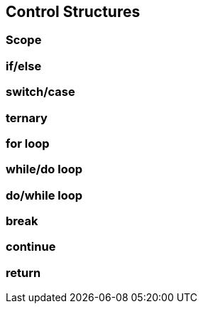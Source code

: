 == Control Structures

=== Scope

=== if/else

=== switch/case

=== ternary

=== for loop

=== while/do loop

=== do/while loop

=== break

=== continue

=== return

